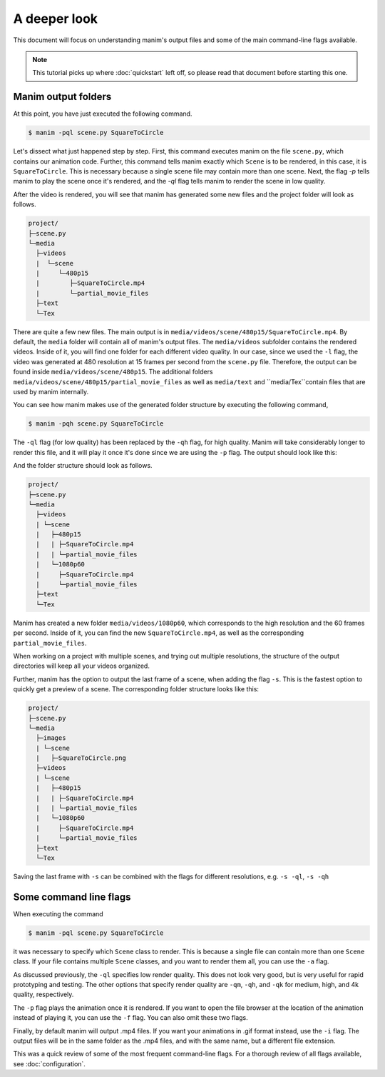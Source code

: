 A deeper look
=============

This document will focus on understanding manim's output files and some of the
main command-line flags available.

.. note:: This tutorial picks up where :doc:`quickstart` left off, so please
          read that document before starting this one.

Manim output folders
********************

At this point, you have just executed the following command.

.. code-block:: bash

   $ manim -pql scene.py SquareToCircle

Let's dissect what just happened step by step.  First, this command executes
manim on the file ``scene.py``, which contains our animation code.  Further,
this command tells manim exactly which ``Scene`` is to be rendered, in this case,
it is ``SquareToCircle``.  This is necessary because a single scene file may
contain more than one scene.  Next, the flag `-p` tells manim to play the scene
once it's rendered, and the `-ql` flag tells manim to render the scene in low
quality.

After the video is rendered, you will see that manim has generated some new
files and the project folder will look as follows.

.. code-block:: bash

   project/
   ├─scene.py
   └─media
     ├─videos
     |  └─scene
     |     └─480p15
     |        ├─SquareToCircle.mp4
     |        └─partial_movie_files
     ├─text
     └─Tex


There are quite a few new files.  The main output is in
``media/videos/scene/480p15/SquareToCircle.mp4``.  By default, the ``media``
folder will contain all of manim's output files.  The ``media/videos``
subfolder contains the rendered videos.  Inside of it, you will find one folder
for each different video quality.  In our case, since we used the ``-l`` flag,
the video was generated at 480 resolution at 15 frames per second from the
``scene.py`` file.  Therefore, the output can be found inside
``media/videos/scene/480p15``.  The additional folders
``media/videos/scene/480p15/partial_movie_files`` as well as ``media/text`` and
``media/Tex``contain files that are used by manim internally.

You can see how manim makes use of the generated folder structure by executing
the following command,

.. code-block:: bash

   $ manim -pqh scene.py SquareToCircle

The ``-ql`` flag (for low quality) has been replaced by the ``-qh`` flag, for
high quality.  Manim will take considerably longer to render this file, and it
will play it once it's done since we are using the ``-p`` flag.  The output
should look like this:

.. manim:: SquareToCircle3
   :hide_source:
   :quality: high

   class SquareToCircle3(Scene):
       def construct(self):
           circle = Circle()                    # create a circle
           circle.set_fill(PINK, opacity=0.5)   # set color and transparency

           square = Square()                    # create a square
           square.flip(RIGHT)                   # flip horizontally
           square.rotate(-3 * TAU / 8)          # rotate a certain amount

           self.play(Create(square))      # animate the creation of the square
           self.play(Transform(square, circle)) # interpolate the square into the circle
           self.play(FadeOut(square))           # fade out animation

And the folder structure should look as follows.

.. code-block:: bash

   project/
   ├─scene.py
   └─media
     ├─videos
     | └─scene
     |   ├─480p15
     |   | ├─SquareToCircle.mp4
     |   | └─partial_movie_files
     |   └─1080p60
     |     ├─SquareToCircle.mp4
     |     └─partial_movie_files
     ├─text
     └─Tex

Manim has created a new folder ``media/videos/1080p60``, which corresponds to
the high resolution and the 60 frames per second.  Inside of it, you can find
the new ``SquareToCircle.mp4``, as well as the corresponding
``partial_movie_files``.

When working on a project with multiple scenes, and trying out multiple
resolutions, the structure of the output directories will keep all your videos
organized.

Further, manim has the option to output the last frame of a scene, when adding
the flag ``-s``. This is the fastest option to quickly get a preview of a scene.
The corresponding folder structure looks like this:

.. code-block:: bash

   project/
   ├─scene.py
   └─media
     ├─images
     | └─scene
     |   ├─SquareToCircle.png
     ├─videos
     | └─scene
     |   ├─480p15
     |   | ├─SquareToCircle.mp4
     |   | └─partial_movie_files
     |   └─1080p60
     |     ├─SquareToCircle.mp4
     |     └─partial_movie_files
     ├─text
     └─Tex

Saving the last frame with ``-s`` can be combined with the flags for different
resolutions, e.g. ``-s -ql``, ``-s -qh``




Some command line flags
***********************

When executing the command

.. code-block:: bash

   $ manim -pql scene.py SquareToCircle

it was necessary to specify which ``Scene`` class to render.  This is because a
single file can contain more than one ``Scene`` class.  If your file contains
multiple ``Scene`` classes, and you want to render them all, you can use the
``-a`` flag.

As discussed previously, the ``-ql`` specifies low render quality.  This does
not look very good, but is very useful for rapid prototyping and testing.  The
other options that specify render quality are ``-qm``, ``-qh``, and ``-qk`` for
medium, high, and 4k quality, respectively.

The ``-p`` flag plays the animation once it is rendered.  If you want to open
the file browser at the location of the animation instead of playing it, you
can use the ``-f`` flag.  You can also omit these two flags.

Finally, by default manim will output .mp4 files.  If you want your animations
in .gif format instead, use the ``-i`` flag.  The output files will be in the
same folder as the .mp4 files, and with the same name, but a different file
extension.

This was a quick review of some of the most frequent command-line flags.  For a
thorough review of all flags available, see :doc:`configuration`.
